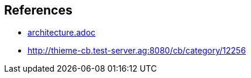 [[section-references]]
== References
* xref:../architecture/architecture.adoc[architecture.adoc]
* http://thieme-cb.test-server.ag:8080/cb/category/12256
